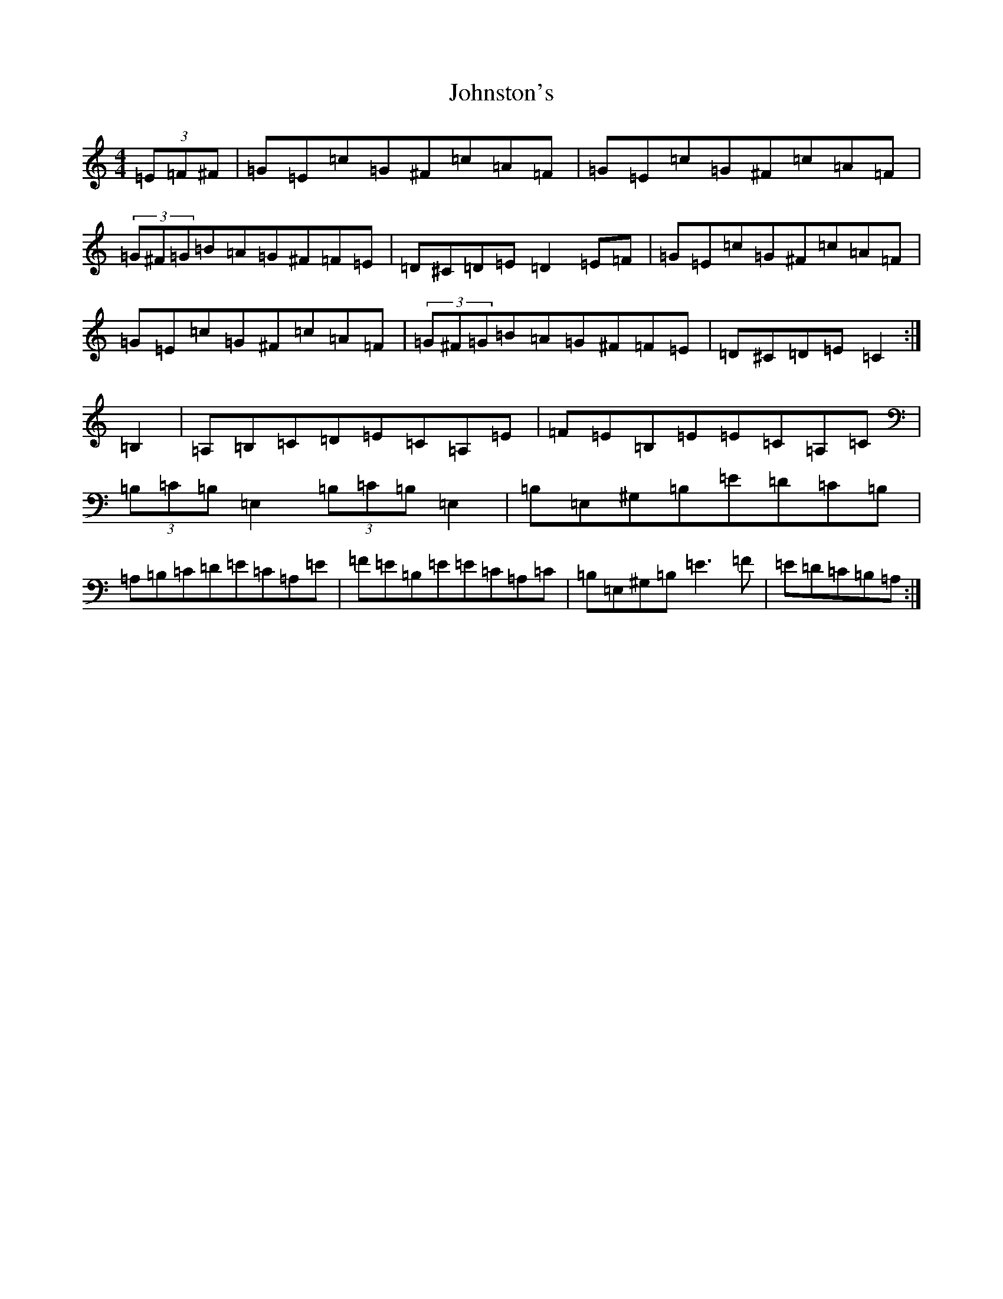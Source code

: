 X: 11001
T: Johnston's
S: https://thesession.org/tunes/1663#setting15091
Z: G Major
R: hornpipe
M: 4/4
L: 1/8
K: C Major
(3=E=F^F|=G=E=c=G^F=c=A=F|=G=E=c=G^F=c=A=F|(3=G^F=G=B=A=G^F=F=E|=D^C=D=E=D2=E=F|=G=E=c=G^F=c=A=F|=G=E=c=G^F=c=A=F|(3=G^F=G=B=A=G^F=F=E|=D^C=D=E=C2:|=B,2|=A,=B,=C=D=E=C=A,=E|=F=E=B,=E=E=C=A,=C|(3=B,=C=B,=E,2(3=B,=C=B,=E,2|=B,=E,^G,=B,=E=D=C=B,|=A,=B,=C=D=E=C=A,=E|=F=E=B,=E=E=C=A,=C|=B,=E,^G,=B,=E3=F|=E=D=C=B,=A,:|